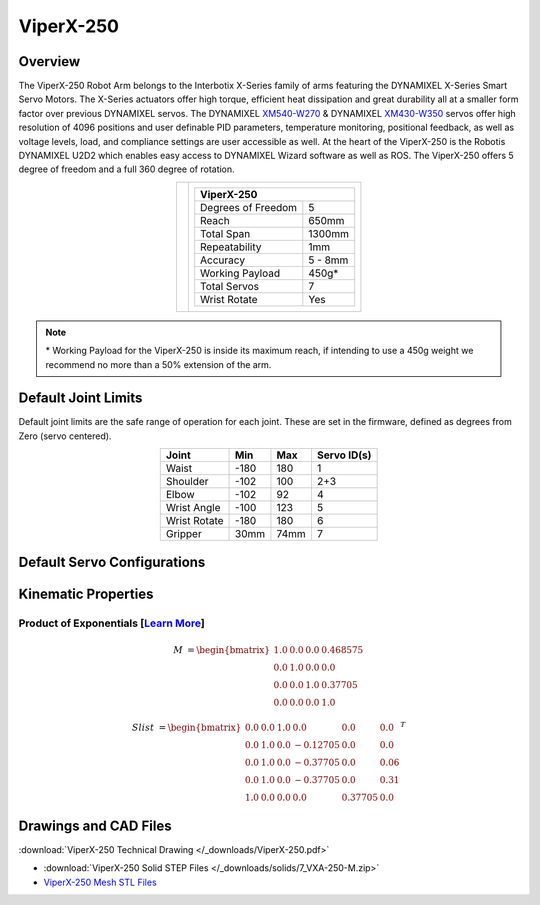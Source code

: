 ==========
ViperX-250
==========

Overview
========

The ViperX-250 Robot Arm belongs to the Interbotix X-Series family of arms featuring the DYNAMIXEL
X-Series Smart Servo Motors. The X-Series actuators offer high torque, efficient heat dissipation
and great durability all at a smaller form factor over previous DYNAMIXEL servos. The DYNAMIXEL
`XM540-W270`_ & DYNAMIXEL `XM430-W350`_ servos offer high resolution of 4096 positions and user
definable PID parameters, temperature monitoring, positional feedback, as well as voltage levels,
load, and compliance settings are user accessible as well. At the heart of the ViperX-250 is the
Robotis DYNAMIXEL U2D2 which enables easy access to DYNAMIXEL Wizard software as well as ROS. The
ViperX-250 offers 5 degree of freedom and a full 360 degree of rotation.

.. _`XM540-W270`: https://www.trossenrobotics.com/dynamixel-xm540-w270-t.aspx
.. _`XM430-W350`: https://www.trossenrobotics.com/dynamixel-xm430-w350-t.aspx

.. list-table::
    :align: center

    * - .. image:: images/vx250.png
            :align: center
            :width: 500px

      - .. table::
            :align: center

            +----------------------------------------+--------------------------------------+
            | **ViperX-250**                                                                |
            +========================================+======================================+
            | Degrees of Freedom                     | 5                                    |
            +----------------------------------------+--------------------------------------+
            | Reach                                  | 650mm                                |
            +----------------------------------------+--------------------------------------+
            | Total Span                             | 1300mm                               |
            +----------------------------------------+--------------------------------------+
            | Repeatability                          | 1mm                                  |
            +----------------------------------------+--------------------------------------+
            | Accuracy                               | 5 - 8mm                              |
            +----------------------------------------+--------------------------------------+
            | Working Payload                        | 450g*                                |
            +----------------------------------------+--------------------------------------+
            | Total Servos                           | 7                                    |
            +----------------------------------------+--------------------------------------+
            | Wrist Rotate                           | Yes                                  |
            +----------------------------------------+--------------------------------------+

.. note::

    \* Working Payload for the ViperX-250 is inside its maximum reach, if intending to use a 450g
    weight we recommend no more than a 50% extension of the arm.

Default Joint Limits
====================

Default joint limits are the safe range of operation for each joint. These are set in the firmware,
defined as degrees from Zero (servo centered).

.. table::
    :align: center

    +--------------+-------+------+-------------+
    | Joint        | Min   | Max  | Servo ID(s) |
    +==============+=======+======+=============+
    | Waist        | -180  | 180  | 1           |
    +--------------+-------+------+-------------+
    | Shoulder     | -102  | 100  | 2+3         |
    +--------------+-------+------+-------------+
    | Elbow        | -102  | 92   | 4           |
    +--------------+-------+------+-------------+
    | Wrist Angle  | -100  | 123  | 5           |
    +--------------+-------+------+-------------+
    | Wrist Rotate | -180  | 180  | 6           |
    +--------------+-------+------+-------------+
    | Gripper      | 30mm  | 74mm | 7           |
    +--------------+-------+------+-------------+

Default Servo Configurations
============================

.. csv-table::
    :file: ../_data/servos_vx250.csv
    :header-rows: 1
    :widths: 5 10 10 10
    :align: center

Kinematic Properties
====================

Product of Exponentials [`Learn More`_]
---------------------------------------

.. math::

    M & =
    \begin{bmatrix}
    1.0 & 0.0 & 0.0 & 0.468575 \\
    0.0 & 1.0 & 0.0 & 0.0      \\
    0.0 & 0.0 & 1.0 & 0.37705  \\
    0.0 & 0.0 & 0.0 & 1.0
    \end{bmatrix}

.. math::

    Slist & =
    \begin{bmatrix}
    0.0 & 0.0 & 1.0 &  0.0     & 0.0     & 0.0  \\
    0.0 & 1.0 & 0.0 & -0.12705 & 0.0     & 0.0  \\
    0.0 & 1.0 & 0.0 & -0.37705 & 0.0     & 0.06 \\
    0.0 & 1.0 & 0.0 & -0.37705 & 0.0     & 0.31 \\
    1.0 & 0.0 & 0.0 &  0.0     & 0.37705 & 0.0
    \end{bmatrix}^T

.. _`Learn More`: https://en.wikipedia.org/wiki/Product_of_exponentials_formula

Drawings and CAD Files
======================

.. image:: images/vx250_drawing.png
    :align: center
    :width: 70%

:download:`ViperX-250 Technical Drawing </_downloads/ViperX-250.pdf>`

- :download:`ViperX-250 Solid STEP Files </_downloads/solids/7_VXA-250-M.zip>`
- `ViperX-250 Mesh STL Files <https://github.com/Interbotix/interbotix_ros_manipulators/tree/main/interbotix_ros_xsarms/interbotix_xsarm_descriptions/meshes/vx250_meshes>`_
